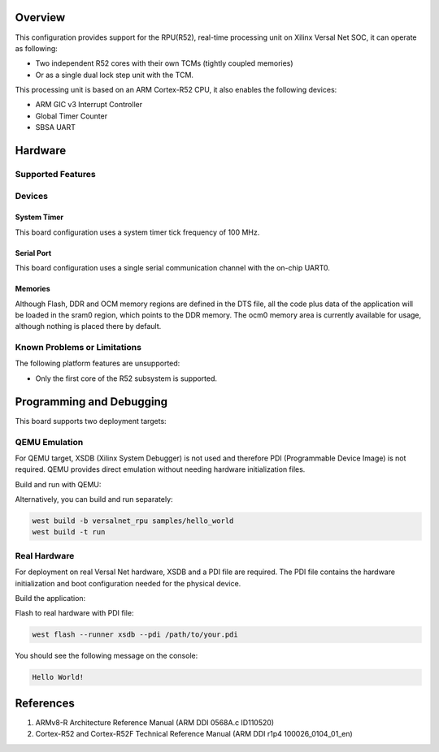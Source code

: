 .. zephyr:board:: versalnet_rpu

Overview
********
This configuration provides support for the RPU(R52), real-time processing unit on Xilinx
Versal Net SOC, it can operate as following:

* Two independent R52 cores with their own TCMs (tightly coupled memories)
* Or as a single dual lock step unit with the TCM.

This processing unit is based on an ARM Cortex-R52 CPU, it also enables the following devices:

* ARM GIC v3 Interrupt Controller
* Global Timer Counter
* SBSA UART

Hardware
********
Supported Features
==================

.. zephyr:board-supported-hw::

Devices
========
System Timer
------------

This board configuration uses a system timer tick frequency of 100 MHz.

Serial Port
-----------

This board configuration uses a single serial communication channel with the
on-chip UART0.

Memories
--------

Although Flash, DDR and OCM memory regions are defined in the DTS file,
all the code plus data of the application will be loaded in the sram0 region,
which points to the DDR memory. The ocm0 memory area is currently available
for usage, although nothing is placed there by default.

Known Problems or Limitations
==============================

The following platform features are unsupported:

* Only the first core of the R52 subsystem is supported.

Programming and Debugging
*************************

.. zephyr:board-supported-runners::

This board supports two deployment targets:

QEMU Emulation
==============

For QEMU target, XSDB (Xilinx System Debugger) is not used and therefore PDI
(Programmable Device Image) is not required. QEMU provides direct emulation
without needing hardware initialization files.

Build and run with QEMU:

.. zephyr-app-commands::
   :zephyr-app: samples/hello_world
   :board: versalnet_rpu
   :goals: build run

Alternatively, you can build and run separately:

.. code-block:: console

   west build -b versalnet_rpu samples/hello_world
   west build -t run

Real Hardware
=============

For deployment on real Versal Net hardware, XSDB and a PDI file are required.
The PDI file contains the hardware initialization and boot configuration needed
for the physical device.

Build the application:

.. zephyr-app-commands::
   :zephyr-app: samples/hello_world
   :board: versalnet_rpu
   :goals: build

Flash to real hardware with PDI file:

.. code-block:: console

   west flash --runner xsdb --pdi /path/to/your.pdi

You should see the following message on the console:

.. code-block:: console

   Hello World!


References
**********

1. ARMv8-R Architecture Reference Manual (ARM DDI 0568A.c ID110520)
2. Cortex-R52 and Cortex-R52F Technical Reference Manual (ARM DDI r1p4 100026_0104_01_en)
